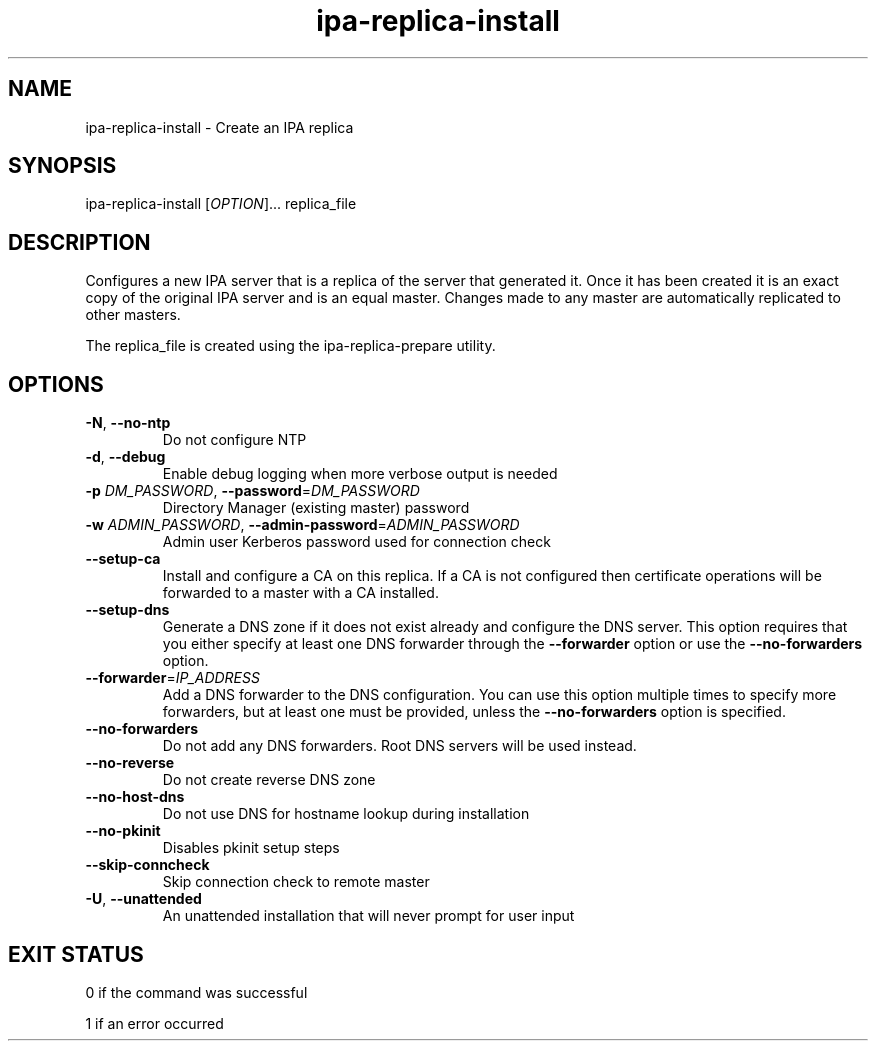 .\" A man page for ipa-replica-install
.\" Copyright (C) 2008 Red Hat, Inc.
.\"
.\" This program is free software; you can redistribute it and/or modify
.\" it under the terms of the GNU General Public License as published by
.\" the Free Software Foundation, either version 3 of the License, or
.\" (at your option) any later version.
.\"
.\" This program is distributed in the hope that it will be useful, but
.\" WITHOUT ANY WARRANTY; without even the implied warranty of
.\" MERCHANTABILITY or FITNESS FOR A PARTICULAR PURPOSE.  See the GNU
.\" General Public License for more details.
.\"
.\" You should have received a copy of the GNU General Public License
.\" along with this program.  If not, see <http://www.gnu.org/licenses/>.
.\"
.\" Author: Rob Crittenden <rcritten@redhat.com>
.\"
.TH "ipa-replica-install" "1" "Mar 14 2008" "freeipa" ""
.SH "NAME"
ipa\-replica\-install \- Create an IPA replica
.SH "SYNOPSIS"
ipa\-replica\-install [\fIOPTION\fR]... replica_file
.SH "DESCRIPTION"
Configures a new IPA server that is a replica of the server that generated it. Once it has been created it is an exact copy of the original IPA server and is an equal master. Changes made to any master are automatically replicated to other masters.

The replica_file is created using the ipa\-replica\-prepare utility.
.SH "OPTIONS"
.TP
\fB\-N\fR, \fB\-\-no\-ntp\fR
Do not configure NTP
.TP
\fB\-d\fR, \fB\-\-debug
Enable debug logging when more verbose output is needed
.TP
\fB\-p\fR \fIDM_PASSWORD\fR, \fB\-\-password\fR=\fIDM_PASSWORD\fR
Directory Manager (existing master) password
.TP
\fB\-w\fR \fIADMIN_PASSWORD\fR, \fB\-\-admin\-password\fR=\fIADMIN_PASSWORD\fR
Admin user Kerberos password used for connection check
.TP
\fB\-\-setup\-ca\fR
Install and configure a CA on this replica. If a CA is not configured then
certificate operations will be forwarded to a master with a CA installed.
.TP
\fB\-\-setup\-dns\fR
Generate a DNS zone if it does not exist already and configure the DNS server.
This option requires that you either specify at least one DNS forwarder through
the \fB\-\-forwarder\fR option or use the \fB\-\-no\-forwarders\fR option.
.TP
\fB\-\-forwarder\fR=\fIIP_ADDRESS\fR
Add a DNS forwarder to the DNS configuration. You can use this option multiple
times to specify more forwarders, but at least one must be provided, unless
the \fB\-\-no\-forwarders\fR option is specified.
.TP
\fB\-\-no\-forwarders\fR
Do not add any DNS forwarders. Root DNS servers will be used instead.
.TP
\fB\-\-no\-reverse\fR
Do not create reverse DNS zone
.TP
\fB\-\-no\-host\-dns\fR
Do not use DNS for hostname lookup during installation
.TP
\fB\-\-no\-pkinit\fR
Disables pkinit setup steps
.TP
\fB\-\-skip\-conncheck\fR
Skip connection check to remote master
.TP
\fB\-U\fR, \fB\-\-unattended\fR
An unattended installation that will never prompt for user input
.SH "EXIT STATUS"
0 if the command was successful

1 if an error occurred
